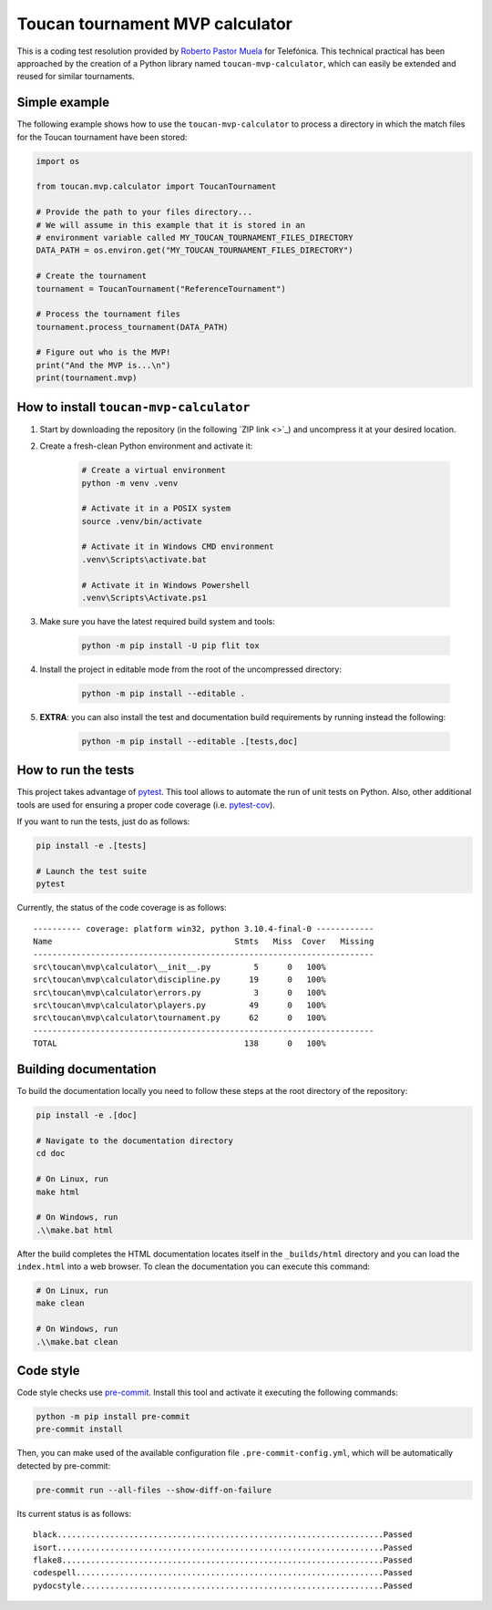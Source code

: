 Toucan tournament MVP calculator
================================

|made-with-python| |made-with-sphinx-doc| |black|

.. |made-with-python| image:: https://img.shields.io/badge/Source%20code%20with-Python-1f425f.svg
   :target: https://www.python.org/

.. |made-with-sphinx-doc| image:: https://img.shields.io/badge/Documentation%20with-Sphinx-1f425f.svg
   :target: https://www.sphinx-doc.org/

.. |black| image:: https://img.shields.io/badge/code%20style-black-000000.svg?style=flat
   :target: https://github.com/psf/black

This is a coding test resolution provided by `Roberto Pastor Muela <https://www.linkedin.com/robertopastormuela>`_
for Telefónica. This technical practical has been approached by the creation of a Python library
named ``toucan-mvp-calculator``, which can easily be extended and reused for similar tournaments.

Simple example
--------------

The following example shows how to use the ``toucan-mvp-calculator`` to process
a directory in which the match files for the Toucan tournament have been stored:

.. code:: python

   import os

   from toucan.mvp.calculator import ToucanTournament

   # Provide the path to your files directory...
   # We will assume in this example that it is stored in an
   # environment variable called MY_TOUCAN_TOURNAMENT_FILES_DIRECTORY
   DATA_PATH = os.environ.get("MY_TOUCAN_TOURNAMENT_FILES_DIRECTORY")

   # Create the tournament
   tournament = ToucanTournament("ReferenceTournament")

   # Process the tournament files
   tournament.process_tournament(DATA_PATH)

   # Figure out who is the MVP!
   print("And the MVP is...\n")
   print(tournament.mvp)


How to install ``toucan-mvp-calculator``
----------------------------------------

1. Start by downloading the repository (in the following `ZIP link <>`_)
   and uncompress it at your desired location.

2. Create a fresh-clean Python environment and activate it:

    .. code:: bash

        # Create a virtual environment
        python -m venv .venv

        # Activate it in a POSIX system
        source .venv/bin/activate

        # Activate it in Windows CMD environment
        .venv\Scripts\activate.bat

        # Activate it in Windows Powershell
        .venv\Scripts\Activate.ps1

3. Make sure you have the latest required build system and tools:

    .. code:: bash

        python -m pip install -U pip flit tox

4. Install the project in editable mode from the root of the uncompressed directory:

    .. code:: bash
    
        python -m pip install --editable .

5. **EXTRA**: you can also install the test and documentation build
   requirements by running instead the following:

    .. code:: bash

        python -m pip install --editable .[tests,doc]

How to run the tests
--------------------

This project takes advantage of `pytest <https://docs.pytest.org/>`_. This tool allows to
automate the run of unit tests on Python. Also, other additional tools are used for ensuring
a proper code coverage (i.e. `pytest-cov <https://pytest-cov.readthedocs.io/en/latest/>`_).

If you want to run the tests, just do as follows:

.. code:: bash

    pip install -e .[tests]

    # Launch the test suite
    pytest


Currently, the status of the code coverage is as follows::

  ---------- coverage: platform win32, python 3.10.4-final-0 ------------
  Name                                      Stmts   Miss  Cover   Missing
  -----------------------------------------------------------------------
  src\toucan\mvp\calculator\__init__.py         5      0   100%
  src\toucan\mvp\calculator\discipline.py      19      0   100%
  src\toucan\mvp\calculator\errors.py           3      0   100%
  src\toucan\mvp\calculator\players.py         49      0   100%
  src\toucan\mvp\calculator\tournament.py      62      0   100%
  -----------------------------------------------------------------------
  TOTAL                                       138      0   100%


Building documentation
----------------------

To build the documentation locally you need to follow these steps at the root
directory of the repository:

.. code:: bash

    pip install -e .[doc]

    # Navigate to the documentation directory
    cd doc

    # On Linux, run
    make html

    # On Windows, run
    .\\make.bat html

After the build completes the HTML documentation locates itself in the
``_builds/html`` directory and you can load the ``index.html`` into a web
browser. To clean the documentation you can execute this command:

.. code:: bash

    # On Linux, run
    make clean

    # On Windows, run
    .\\make.bat clean


Code style
----------

Code style checks use `pre-commit <https://pre-commit.com/>`_. Install this tool and
activate it executing the following commands:

.. code::

   python -m pip install pre-commit
   pre-commit install

Then, you can make used of the available configuration file ``.pre-commit-config.yml``,
which will be automatically detected by pre-commit:

.. code::

   pre-commit run --all-files --show-diff-on-failure

Its current status is as follows::

  black....................................................................Passed
  isort....................................................................Passed
  flake8...................................................................Passed
  codespell................................................................Passed
  pydocstyle...............................................................Passed

.. ## Code Test - Toucan Tournament

.. ### **Task**

.. Toucan Tournament is a tournament where several players compete in
.. several sports.

.. **Facts**
.. - Right now, the sports played are basketball and handball matches.
..   They plan to add more sports in the future.
.. - You have been contacted to create a program to calculate the Most
..   Valuable Player (MVP) of the tournament.
.. - You will receive a set of files, each one containing the stats of one
..   match. Each file will start with a row indicating the sport it refers to.
.. - Each player is assigned a unique nickname.
.. - Each file represent a single match.
.. - The MVP is the player with the most rating points, adding the rating points in all matches.
.. - A player will receive 10 additional rating points if their team won the match.
.. - Every match must have a winner team. One player may play in different teams and
..   positions in different matches, but not in the same match.
.. - The program responsible of generating the files has a bug, that can
..   be reflected in wrong files format. If one file is wrong, the whole set of files
..   is considered to be wrong and the MVP won't be calculated.

.. ## Thoughts

.. From the previous condition, it is clear that the main target of the tournament is
.. selecting which is the MVP. Also, players are allowed to participate in different
.. teams and different matches in fact, meaning that teams and matches are not good
.. elections for unique identifiers. Players must be the unique identifiers of the
.. software code implemented.

.. Since the language of choice is Python, and there is no need to implement databases
.. (i.e. simple processing script) the most ideal solution might be the usage of a
.. dictionary in which the keys are the player's nicknames (i.e. unique identifiers).

.. ## Missing tasks

.. - [ ] Finish up main README
.. - [ ] More robust regex pattern
.. - [ ] Send over practical resolution
